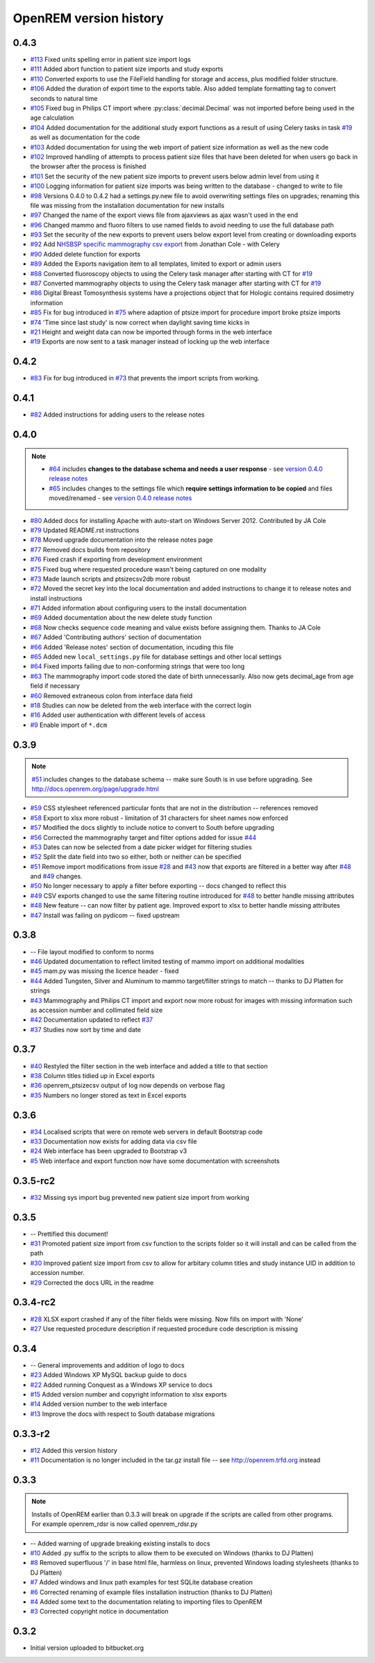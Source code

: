=======================
OpenREM version history
=======================

0.4.3
------

* `#113`_  Fixed units spelling error in patient size import logs
* `#111`_  Added abort function to patient size imports and study exports
* `#110`_  Converted exports to use the FileField handling for storage and access, plus modified folder structure.
* `#106`_  Added the duration of export time to the exports table. Also added template formatting tag to convert seconds to natural time
* `#105`_  Fixed bug in Philips CT import where :py:class:`decimal.Decimal` was not imported before being used in the age calculation
* `#104`_  Added documentation for the additional study export functions as a result of using Celery tasks in task `#19`_ as well as documentation for the code
* `#103`_  Added documentation for using the web import of patient size information as well as the new code
* `#102`_  Improved handling of attempts to process patient size files that have been deleted for when users go back in the browser after the process is finished
* `#101`_  Set the security of the new patient size imports to prevent users below admin level from using it
* `#100`_  Logging information for patient size imports was being written to the database - changed to write to file
* `#98`_   Versions 0.4.0 to 0.4.2 had a settings.py.new file to avoid overwriting settings files on upgrades; renaming this file was missing from the installation documentation for new installs
* `#97`_   Changed the name of the export views file from ajaxviews as ajax wasn't used in the end
* `#96`_   Changed mammo and fluoro filters to use named fields to avoid needing to use the full database path
* `#93`_   Set the security of the new exports to prevent users below export level from creating or downloading exports
* `#92`_   Add `NHSBSP specific mammography csv export`_ from Jonathan Cole - with Celery
* `#90`_   Added delete function for exports
* `#89`_   Added the Exports navigation item to all templates, limited to export or admin users
* `#88`_   Converted fluoroscopy objects to using the Celery task manager after starting with CT for `#19`_
* `#87`_   Converted mammography objects to using the Celery task manager after starting with CT for `#19`_ 
* `#86`_   Digital Breast Tomosynthesis systems have a projections object that for Hologic contains required dosimetry information
* `#85`_   Fix for bug introduced in `#75`_ where adaption of ptsize import for procedure import broke ptsize imports
* `#74`_   'Time since last study' is now correct when daylight saving time kicks in
* `#21`_   Height and weight data can now be imported through forms in the web interface
* `#19`_   Exports are now sent to a task manager instead of locking up the web interface


0.4.2
-----

* `#83`_   Fix for bug introduced in `#73`_ that prevents the import scripts from working.

0.4.1
-----

* `#82`_   Added instructions for adding users to the release notes

0.4.0
-----

..  note::

    * `#64`_ includes **changes to the database schema and needs a user response** - see `version 0.4.0 release notes <http://docs.openrem.org/page/release-0.4.0.html>`_
    * `#65`_ includes changes to the settings file which **require settings information to be copied** and files moved/renamed - see `version 0.4.0 release notes <http://docs.openrem.org/page/release-0.4.0.html>`_


* `#80`_   Added docs for installing Apache with auto-start on Windows Server 2012. Contributed by JA Cole
* `#79`_   Updated README.rst instructions
* `#78`_   Moved upgrade documentation into the release notes page
* `#77`_   Removed docs builds from repository
* `#76`_   Fixed crash if exporting from development environment
* `#75`_   Fixed bug where requested procedure wasn't being captured on one modality
* `#73`_   Made launch scripts and ptsizecsv2db more robust
* `#72`_   Moved the secret key into the local documentation and added instructions to change it to release notes and install instructions
* `#71`_   Added information about configuring users to the install documentation
* `#69`_   Added documentation about the new delete study function
* `#68`_   Now checks sequence code meaning and value exists before assigning them. Thanks to JA Cole
* `#67`_   Added 'Contributing authors' section of documentation
* `#66`_   Added 'Release notes' section of documentation, incuding this file
* `#65`_   Added new ``local_settings.py`` file for database settings and other local settings
* `#64`_   Fixed imports failing due to non-conforming strings that were too long
* `#63`_   The mammography import code stored the date of birth unnecessarily. Also now gets decimal_age from age field if necessary
* `#60`_   Removed extraneous colon from interface data field
* `#18`_   Studies can now be deleted from the web interface with the correct login
* `#16`_   Added user authentication with different levels of access
* `#9`_    Enable import of ``*.dcm``


0.3.9
-----
..  note:: `#51`_ includes changes to the database schema -- make sure South is in use before upgrading. See http://docs.openrem.org/page/upgrade.html

* `#59`_   CSS stylesheet referenced particular fonts that are not in the distribution -- references removed
* `#58`_   Export to xlsx more robust - limitation of 31 characters for sheet names now enforced
* `#57`_   Modified the docs slightly to include notice to convert to South before upgrading
* `#56`_   Corrected the mammography target and filter options added for issue `#44`_
* `#53`_   Dates can now be selected from a date picker widget for filtering studies
* `#52`_   Split the date field into two so either, both or neither can be specified
* `#51`_   Remove import modifications from issue `#28`_ and `#43`_ now that exports are filtered in a better way after `#48`_ and `#49`_ changes.
* `#50`_   No longer necessary to apply a filter before exporting -- docs changed to reflect this
* `#49`_   CSV exports changed to use the same filtering routine introduced for `#48`_ to better handle missing attributes
* `#48`_   New feature -- can now filter by patient age. Improved export to xlsx to better handle missing attributes
* `#47`_   Install was failing on pydicom -- fixed upstream

0.3.8
-----

* --    File layout modified to conform to norms
* `#46`_   Updated documentation to reflect limited testing of mammo import on additional modalities
* `#45`_   mam.py was missing the licence header - fixed
* `#44`_   Added Tungsten, Silver and Aluminum to mammo target/filter strings to match -- thanks to DJ Platten for strings
* `#43`_   Mammography and Philips CT import and export now more robust for images with missing information such as accession number and collimated field size
* `#42`_   Documentation updated to reflect `#37`_
* `#37`_   Studies now sort by time and date


0.3.7
-----

* `#40`_   Restyled the filter section in the web interface and added a title to that section
* `#38`_   Column titles tidied up in Excel exports
* `#36`_	openrem_ptsizecsv output of log now depends on verbose flag
* `#35`_   Numbers no longer stored as text in Excel exports

0.3.6
-----

* `#34`_   Localised scripts that were on remote web servers in default Bootstrap code
* `#33`_   Documentation now exists for adding data via csv file
* `#24`_   Web interface has been upgraded to Bootstrap v3
* `#5`_    Web interface and export function now have some documentation with screenshots


0.3.5-rc2
---------

* `#32`_   Missing sys import bug prevented new patient size import from working

0.3.5
-----

* --    Prettified this document!
* `#31`_   Promoted patient size import from csv function to the scripts folder so it will install and can be called from the path
* `#30`_   Improved patient size import from csv to allow for arbitary column titles and study instance UID in addition to accession number.
* `#29`_   Corrected the docs URL in the readme

0.3.4-rc2
---------

* `#28`_   XLSX export crashed if any of the filter fields were missing. Now fills on import with 'None'
* `#27`_   Use requested procedure description if requested procedure code description is missing


0.3.4
-----

* --    General improvements and addition of logo to docs
* `#23`_   Added Windows XP MySQL backup guide to docs
* `#22`_   Added running Conquest as a Windows XP service to docs
* `#15`_   Added version number and copyright information to xlsx exports
* `#14`_   Added version number to the web interface
* `#13`_   Improve the docs with respect to South database migrations


0.3.3-r2
--------

* `#12`_   Added this version history
* `#11`_   Documentation is no longer included in the tar.gz install file -- see http://openrem.trfd.org instead

0.3.3
-----

..      Note::
        
        Installs of OpenREM earlier than 0.3.3 will break on upgrade if the scripts are called from other programs.
        For example openrem_rdsr is now called openrem_rdsr.py

* --    Added warning of upgrade breaking existing installs to docs
* `#10`_   Added .py suffix to the scripts to allow them to be executed on Windows (thanks to DJ Platten)
* `#8`_    Removed superfluous '/' in base html file, harmless on linux, prevented Windows loading stylesheets (thanks to DJ Platten)
* `#7`_    Added windows and linux path examples for test SQLite database creation
* `#6`_    Corrected renaming of example files installation instruction (thanks to DJ Platten) 
* `#4`_    Added some text to the documentation relating to importing files to OpenREM
* `#3`_    Corrected copyright notice in documentation


0.3.2
-----

*       Initial version uploaded to bitbucket.org

..  _`#120`: https://bitbucket.org/edmcdonagh/openrem/issue/120/
..  _`#119`: https://bitbucket.org/edmcdonagh/openrem/issue/119/
..  _`#118`: https://bitbucket.org/edmcdonagh/openrem/issue/118/
..  _`#117`: https://bitbucket.org/edmcdonagh/openrem/issue/117/
..  _`#116`: https://bitbucket.org/edmcdonagh/openrem/issue/116/
..  _`#115`: https://bitbucket.org/edmcdonagh/openrem/issue/115/
..  _`#114`: https://bitbucket.org/edmcdonagh/openrem/issue/114/
..  _`#113`: https://bitbucket.org/edmcdonagh/openrem/issue/113/
..  _`#112`: https://bitbucket.org/edmcdonagh/openrem/issue/112/
..  _`#111`: https://bitbucket.org/edmcdonagh/openrem/issue/111/
..  _`#110`: https://bitbucket.org/edmcdonagh/openrem/issue/110/
..  _`#109`: https://bitbucket.org/edmcdonagh/openrem/issue/109/
..  _`#108`: https://bitbucket.org/edmcdonagh/openrem/issue/108/
..  _`#107`: https://bitbucket.org/edmcdonagh/openrem/issue/107/
..  _`#106`: https://bitbucket.org/edmcdonagh/openrem/issue/106/
..  _`#105`: https://bitbucket.org/edmcdonagh/openrem/issue/105/
..  _`#104`: https://bitbucket.org/edmcdonagh/openrem/issue/104/
..  _`#103`: https://bitbucket.org/edmcdonagh/openrem/issue/103/
..  _`#102`: https://bitbucket.org/edmcdonagh/openrem/issue/102/
..  _`#101`: https://bitbucket.org/edmcdonagh/openrem/issue/101/
..  _`#100`: https://bitbucket.org/edmcdonagh/openrem/issue/100/
..  _`#99`: https://bitbucket.org/edmcdonagh/openrem/issue/99/
..  _`#98`: https://bitbucket.org/edmcdonagh/openrem/issue/98/
..  _`#97`: https://bitbucket.org/edmcdonagh/openrem/issue/97/
..  _`#96`: https://bitbucket.org/edmcdonagh/openrem/issue/96/
..  _`#95`: https://bitbucket.org/edmcdonagh/openrem/issue/95/
..  _`#94`: https://bitbucket.org/edmcdonagh/openrem/issue/94/
..  _`#93`: https://bitbucket.org/edmcdonagh/openrem/issue/93/
..  _`#92`: https://bitbucket.org/edmcdonagh/openrem/issue/92/
..  _`#91`: https://bitbucket.org/edmcdonagh/openrem/issue/91/
..  _`#90`: https://bitbucket.org/edmcdonagh/openrem/issue/90/
..  _`#89`: https://bitbucket.org/edmcdonagh/openrem/issue/89/
..  _`#88`: https://bitbucket.org/edmcdonagh/openrem/issue/88/
..  _`#87`: https://bitbucket.org/edmcdonagh/openrem/issue/87/
..  _`#86`: https://bitbucket.org/edmcdonagh/openrem/issue/86/
..  _`#85`: https://bitbucket.org/edmcdonagh/openrem/issue/85/
..  _`#84`: https://bitbucket.org/edmcdonagh/openrem/issue/84/
..  _`#83`: https://bitbucket.org/edmcdonagh/openrem/issue/83/
..  _`#82`: https://bitbucket.org/edmcdonagh/openrem/issue/82/
..  _`#81`: https://bitbucket.org/edmcdonagh/openrem/issue/81/
..  _`#80`: https://bitbucket.org/edmcdonagh/openrem/issue/80/
..  _`#79`: https://bitbucket.org/edmcdonagh/openrem/issue/79/
..  _`#78`: https://bitbucket.org/edmcdonagh/openrem/issue/78/
..  _`#77`: https://bitbucket.org/edmcdonagh/openrem/issue/77/
..  _`#76`: https://bitbucket.org/edmcdonagh/openrem/issue/76/
..  _`#75`: https://bitbucket.org/edmcdonagh/openrem/issue/75/
..  _`#74`: https://bitbucket.org/edmcdonagh/openrem/issue/74/
..  _`#73`: https://bitbucket.org/edmcdonagh/openrem/issue/73/
..  _`#72`: https://bitbucket.org/edmcdonagh/openrem/issue/72/
..  _`#71`: https://bitbucket.org/edmcdonagh/openrem/issue/71/
..  _`#70`: https://bitbucket.org/edmcdonagh/openrem/issue/70/
..  _`#69`: https://bitbucket.org/edmcdonagh/openrem/issue/69/
..  _`#68`: https://bitbucket.org/edmcdonagh/openrem/issue/68/
..  _`#67`: https://bitbucket.org/edmcdonagh/openrem/issue/67/
..  _`#66`: https://bitbucket.org/edmcdonagh/openrem/issue/66/
..  _`#65`: https://bitbucket.org/edmcdonagh/openrem/issue/65/
..  _`#64`: https://bitbucket.org/edmcdonagh/openrem/issue/64/
..  _`#63`: https://bitbucket.org/edmcdonagh/openrem/issue/63/
..  _`#62`: https://bitbucket.org/edmcdonagh/openrem/issue/62/
..  _`#61`: https://bitbucket.org/edmcdonagh/openrem/issue/61/
..  _`#60`: https://bitbucket.org/edmcdonagh/openrem/issue/60/
..  _`#59`: https://bitbucket.org/edmcdonagh/openrem/issue/59/
..  _`#58`: https://bitbucket.org/edmcdonagh/openrem/issue/58/
..  _`#57`: https://bitbucket.org/edmcdonagh/openrem/issue/57/
..  _`#56`: https://bitbucket.org/edmcdonagh/openrem/issue/56/
..  _`#55`: https://bitbucket.org/edmcdonagh/openrem/issue/55/
..  _`#54`: https://bitbucket.org/edmcdonagh/openrem/issue/54/
..  _`#53`: https://bitbucket.org/edmcdonagh/openrem/issue/53/
..  _`#52`: https://bitbucket.org/edmcdonagh/openrem/issue/52/
..  _`#51`: https://bitbucket.org/edmcdonagh/openrem/issue/51/
..  _`#50`: https://bitbucket.org/edmcdonagh/openrem/issue/50/
..  _`#49`: https://bitbucket.org/edmcdonagh/openrem/issue/49/
..  _`#48`: https://bitbucket.org/edmcdonagh/openrem/issue/48/
..  _`#47`: https://bitbucket.org/edmcdonagh/openrem/issue/47/
..  _`#46`: https://bitbucket.org/edmcdonagh/openrem/issue/46/
..  _`#45`: https://bitbucket.org/edmcdonagh/openrem/issue/45/
..  _`#44`: https://bitbucket.org/edmcdonagh/openrem/issue/44/
..  _`#43`: https://bitbucket.org/edmcdonagh/openrem/issue/43/
..  _`#42`: https://bitbucket.org/edmcdonagh/openrem/issue/42/
..  _`#41`: https://bitbucket.org/edmcdonagh/openrem/issue/41/
..  _`#40`: https://bitbucket.org/edmcdonagh/openrem/issue/40/
..  _`#39`: https://bitbucket.org/edmcdonagh/openrem/issue/39/
..  _`#38`: https://bitbucket.org/edmcdonagh/openrem/issue/38/
..  _`#37`: https://bitbucket.org/edmcdonagh/openrem/issue/37/
..  _`#36`: https://bitbucket.org/edmcdonagh/openrem/issue/36/
..  _`#35`: https://bitbucket.org/edmcdonagh/openrem/issue/35/
..  _`#34`: https://bitbucket.org/edmcdonagh/openrem/issue/34/
..  _`#33`: https://bitbucket.org/edmcdonagh/openrem/issue/33/
..  _`#32`: https://bitbucket.org/edmcdonagh/openrem/issue/32/
..  _`#31`: https://bitbucket.org/edmcdonagh/openrem/issue/31/
..  _`#30`: https://bitbucket.org/edmcdonagh/openrem/issue/30/
..  _`#29`: https://bitbucket.org/edmcdonagh/openrem/issue/29/
..  _`#28`: https://bitbucket.org/edmcdonagh/openrem/issue/28/
..  _`#27`: https://bitbucket.org/edmcdonagh/openrem/issue/27/
..  _`#26`: https://bitbucket.org/edmcdonagh/openrem/issue/26/
..  _`#25`: https://bitbucket.org/edmcdonagh/openrem/issue/25/
..  _`#24`: https://bitbucket.org/edmcdonagh/openrem/issue/24/
..  _`#23`: https://bitbucket.org/edmcdonagh/openrem/issue/23/
..  _`#22`: https://bitbucket.org/edmcdonagh/openrem/issue/22/
..  _`#21`: https://bitbucket.org/edmcdonagh/openrem/issue/21/
..  _`#20`: https://bitbucket.org/edmcdonagh/openrem/issue/20/
..  _`#19`: https://bitbucket.org/edmcdonagh/openrem/issue/19/
..  _`#18`: https://bitbucket.org/edmcdonagh/openrem/issue/18/
..  _`#17`: https://bitbucket.org/edmcdonagh/openrem/issue/17/
..  _`#16`: https://bitbucket.org/edmcdonagh/openrem/issue/16/
..  _`#15`: https://bitbucket.org/edmcdonagh/openrem/issue/15/
..  _`#14`: https://bitbucket.org/edmcdonagh/openrem/issue/14/
..  _`#13`: https://bitbucket.org/edmcdonagh/openrem/issue/13/
..  _`#12`: https://bitbucket.org/edmcdonagh/openrem/issue/12/
..  _`#11`: https://bitbucket.org/edmcdonagh/openrem/issue/11/
..  _`#10`: https://bitbucket.org/edmcdonagh/openrem/issue/10/
..  _`#9`: https://bitbucket.org/edmcdonagh/openrem/issue/9/
..  _`#8`: https://bitbucket.org/edmcdonagh/openrem/issue/8/
..  _`#7`: https://bitbucket.org/edmcdonagh/openrem/issue/7/
..  _`#6`: https://bitbucket.org/edmcdonagh/openrem/issue/6/
..  _`#5`: https://bitbucket.org/edmcdonagh/openrem/issue/5/
..  _`#4`: https://bitbucket.org/edmcdonagh/openrem/issue/4/
..  _`#3`: https://bitbucket.org/edmcdonagh/openrem/issue/3/
..  _`#2`: https://bitbucket.org/edmcdonagh/openrem/issue/2/
..  _`#1`: https://bitbucket.org/edmcdonagh/openrem/issue/1/


..  _`NHSBSP specific mammography csv export` : https://bitbucket.org/jacole/openrem-visualisation/commits/0ee416511c847960523a6475ef33ac72#comment-1003330
